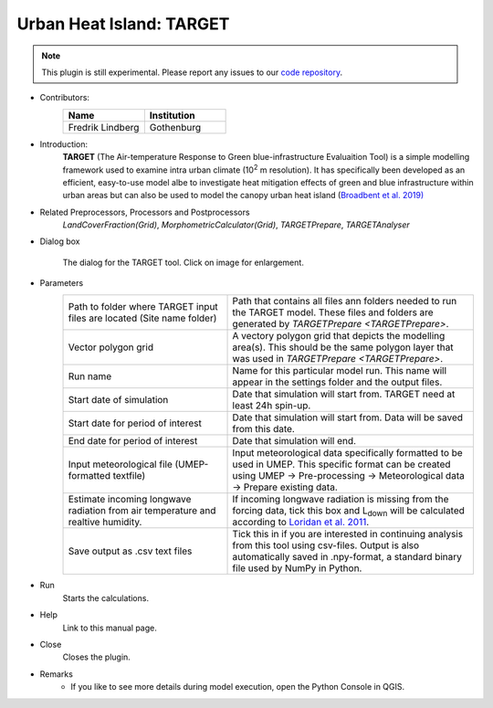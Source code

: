 .. _TARGET:

Urban Heat Island: TARGET
~~~~~~~~~~~~~~~~~~~~~~~~~

.. note:: This plugin is still experimental. Please report any issues to our `code repository <https://github.com/UMEP-dev/UMEP>`__.

* Contributors:
   .. list-table::
      :widths: 50 50
      :header-rows: 1

      * - Name
        - Institution
      * - Fredrik Lindberg
        - Gothenburg

* Introduction:
    **TARGET** (The Air-temperature Response to Green blue-infrastructure Evaluaition Tool) is a simple modelling framework used to examine intra urban climate (10\ :sup:`2` m resolution). It has specifically been developed as an efficient, easy-to-use model albe to investigate heat mitigation effects of green and blue infrastructure within urban areas but can also be used to model the canopy urban heat island (`Broadbent et al. 2019) <https://gmd.copernicus.org/articles/12/785/2019/>`__  

* Related Preprocessors, Processors and Postprocessors
   `LandCoverFraction(Grid)`, `MorphometricCalculator(Grid)`, `TARGETPrepare`, `TARGETAnalyser`

* Dialog box
   .. figure:: /images/TARGETInterface.jpg
      :width: 85%
      :align: center

      The dialog for the TARGET tool. Click on image for enlargement.

* Parameters 
   .. list-table::
      :widths: 40 60
      :header-rows: 0

      * - Path to folder where TARGET input files are located (Site name folder)
        - Path that contains all files ann folders needed to run the TARGET model. These files and folders are generated by `TARGETPrepare <TARGETPrepare>`.
      * - Vector polygon grid
        - A vectory polygon grid that depicts the modelling area(s). This should be the same polygon layer that was used in `TARGETPrepare <TARGETPrepare>`.
      * - Run name
        - Name for this particular model run. This name will appear in the settings folder and the output files.
      * - Start date of simulation
        - Date that simulation will start from. TARGET need at least 24h spin-up.
      * - Start date for period of interest
        - Date that simulation will start from. Data will be saved from this date.
      * - End date for period of interest
        - Date that simulation will end.
      * - Input meteorological file (UMEP-formatted textfile)
        - Input meteorological data specifically formatted to be used in UMEP. This specific format can be created using UMEP  -> Pre-processing  -> Meteorological data  -> Prepare existing data.
      * - Estimate incoming longwave radiation from air temperature and realtive humidity.
        - If incoming longwave radiation is missing from the forcing data, tick this box and L\ :sub:`down` will be calculated according to `Loridan et al. 2011  <https://journals.ametsoc.org/view/journals/apme/50/1/2010jamc2474.1.xml?tab_body=pdf>`__.
      * - Save output as .csv text files
        - Tick this in if you are interested in continuing analysis from this tool using csv-files. Output is also automatically saved in .npy-format, a standard binary file used by NumPy in Python.

* Run
    Starts the calculations. 

* Help
    Link to this manual page.

* Close
    Closes the plugin.

 
* Remarks
      - If you like to see more details during model execution, open the Python Console in QGIS.


